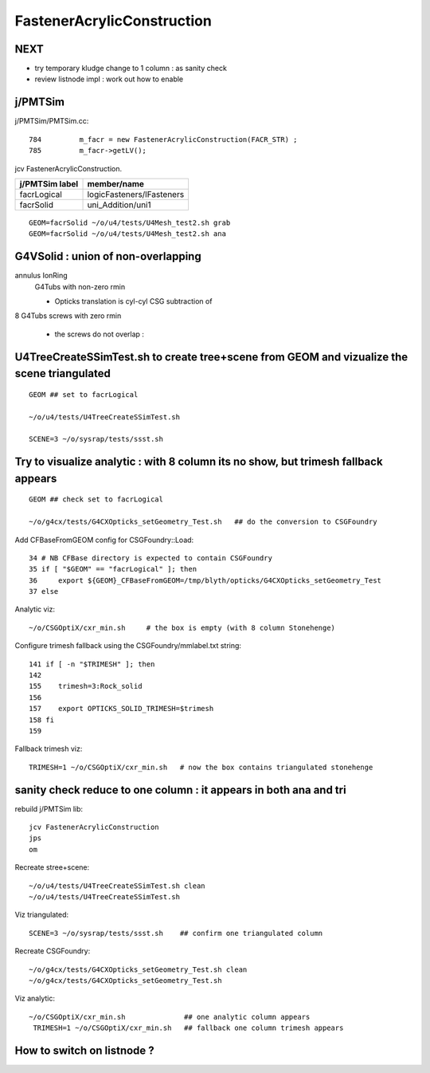 FastenerAcrylicConstruction
============================


NEXT
-----

* try temporary kludge change to 1 column : as sanity check  
* review listnode impl : work out how to enable


j/PMTSim
-----------

j/PMTSim/PMTSim.cc::

     784         m_facr = new FastenerAcrylicConstruction(FACR_STR) ;
     785         m_facr->getLV();


jcv FastenerAcrylicConstruction.

+------------------+-----------------------------------------+
| j/PMTSim label   |  member/name                            |
+==================+=========================================+
| facrLogical      |  logicFasteners/lFasteners              |   
+------------------+-----------------------------------------+
| facrSolid        |  uni_Addition/uni1                      | 
+------------------+-----------------------------------------+

::

    GEOM=facrSolid ~/o/u4/tests/U4Mesh_test2.sh grab
    GEOM=facrSolid ~/o/u4/tests/U4Mesh_test2.sh ana 


G4VSolid : union of non-overlapping 
--------------------------------------


annulus IonRing
    G4Tubs with non-zero rmin

    * Opticks translation is cyl-cyl CSG subtraction of 

8 G4Tubs screws with zero rmin

    * the screws do not overlap : 


U4TreeCreateSSimTest.sh to create tree+scene from GEOM and vizualize the scene triangulated 
--------------------------------------------------------------------------------------------

::

   GEOM ## set to facrLogical

   ~/o/u4/tests/U4TreeCreateSSimTest.sh

   SCENE=3 ~/o/sysrap/tests/ssst.sh 


Try to visualize analytic : with 8 column its no show, but trimesh fallback appears
-----------------------------------------------------------------------------------------

::

   GEOM ## check set to facrLogical 

   ~/o/g4cx/tests/G4CXOpticks_setGeometry_Test.sh   ## do the conversion to CSGFoundry 


Add CFBaseFromGEOM config for CSGFoundry::Load::

     34 # NB CFBase directory is expected to contain CSGFoundry 
     35 if [ "$GEOM" == "facrLogical" ]; then
     36     export ${GEOM}_CFBaseFromGEOM=/tmp/blyth/opticks/G4CXOpticks_setGeometry_Test
     37 else

Analytic viz::

     ~/o/CSGOptiX/cxr_min.sh     # the box is empty (with 8 column Stonehenge)

Configure trimesh fallback using the CSGFoundry/mmlabel.txt string::

    141 if [ -n "$TRIMESH" ]; then
    142 
    155    trimesh=3:Rock_solid
    156 
    157    export OPTICKS_SOLID_TRIMESH=$trimesh
    158 fi
    159 

Fallback trimesh viz::

     TRIMESH=1 ~/o/CSGOptiX/cxr_min.sh   # now the box contains triangulated stonehenge



sanity check reduce to one column : it appears in both ana and tri
----------------------------------------------------------------------

rebuild j/PMTSim lib::

    jcv FastenerAcrylicConstruction
    jps
    om   

Recreate stree+scene::

   ~/o/u4/tests/U4TreeCreateSSimTest.sh clean
   ~/o/u4/tests/U4TreeCreateSSimTest.sh 
    
Viz triangulated::

   SCENE=3 ~/o/sysrap/tests/ssst.sh    ## confirm one triangulated column 

Recreate CSGFoundry::

   ~/o/g4cx/tests/G4CXOpticks_setGeometry_Test.sh clean 
   ~/o/g4cx/tests/G4CXOpticks_setGeometry_Test.sh

Viz analytic::

   ~/o/CSGOptiX/cxr_min.sh              ## one analytic column appears 
    TRIMESH=1 ~/o/CSGOptiX/cxr_min.sh   ## fallback one column trimesh appears


How to switch on listnode ?
-----------------------------




